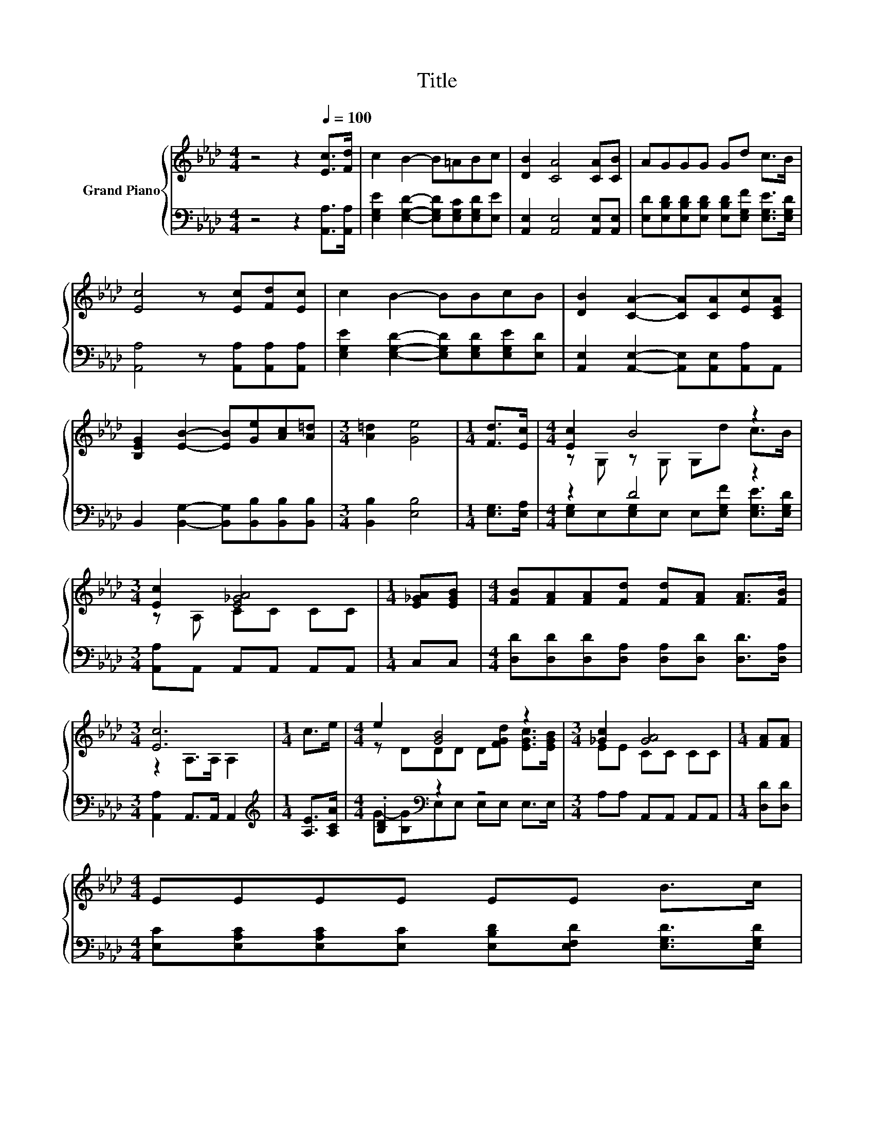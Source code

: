 X:1
T:Title
%%score { ( 1 3 ) | ( 2 4 ) }
L:1/8
M:4/4
K:Ab
V:1 treble nm="Grand Piano"
V:3 treble 
V:2 bass 
V:4 bass 
V:1
 z4 z2[Q:1/4=100] [Ec]>[Fd] | c2 B2- B=ABc | [DB]2 [CA]4 [CA][CB] | AGGG Gd c>B | %4
 [Ec]4 z [Ec][Fd][Ec] | c2 B2- BBcB | [DB]2 [CA]2- [CA][CA][Ec][CEA] | %7
 [B,EG]2 [EB]2- [EB][Ge][Ac][A=d] |[M:3/4] [A=d]2 [Ge]4 |[M:1/4] [Fd]>[Ec] |[M:4/4] [Ec]2 B4 z2 | %11
[M:3/4] [Ec]2 [E_GA]4 |[M:1/4] [E_GA][EGB] |[M:4/4] [FB][FA][FA][Fd] [Fd][FA] [FA]>[FB] | %14
[M:3/4] [Ec]6 |[M:1/4] c>e |[M:4/4] e2 [GB]4 z2 |[M:3/4] [_Gc]2 [GA]4 |[M:1/4] [FA][FA] | %19
[M:4/4] EEEE EE B>[Q:1/4=76]c[Q:1/4=99][Q:1/4=97][Q:1/4=96][Q:1/4=94][Q:1/4=93][Q:1/4=91][Q:1/4=90][Q:1/4=88][Q:1/4=87][Q:1/4=85][Q:1/4=84][Q:1/4=82][Q:1/4=81][Q:1/4=79][Q:1/4=78] | %20
[M:7/8] A-A-A- A- A3 |] %21
V:2
 z4 z2 [A,,A,]>[A,,A,] | [E,G,E]2 [E,G,D]2- [E,G,D][E,G,C][E,G,D][E,E] | %2
 [A,,E,]2 [A,,E,]4 [A,,E,][A,,E,] | [E,D][E,B,D][E,B,D][E,B,D] [E,B,D][E,G,F] [E,G,E]>[E,G,D] | %4
 [A,,A,]4 z [A,,A,][A,,A,][A,,A,] | [E,G,E]2 [E,G,D]2- [E,G,D][E,G,D][E,G,E][E,D] | %6
 [A,,E,]2 [A,,E,]2- [A,,E,][A,,E,][A,,A,]A,, | B,,2 [B,,G,]2- [B,,G,][B,,B,][B,,B,][B,,B,] | %8
[M:3/4] [B,,B,]2 [E,B,]4 |[M:1/4] [E,G,]>[E,A,] |[M:4/4] z2 D4 z2 | %11
[M:3/4] [A,,A,]A,, A,,A,, A,,A,, |[M:1/4] C,C, | %13
[M:4/4] [D,D][D,D][D,D][D,A,] [D,A,][D,D] [D,D]>[D,A,] |[M:3/4] [A,,A,]2 A,,>A,, A,,2 | %15
[M:1/4][K:treble] [A,E]>[A,CA] |[M:4/4] .[B,D]2[K:bass] z2 z4 |[M:3/4] A,A, A,,A,, A,,A,, | %18
[M:1/4] [D,D][D,D] |[M:4/4] [E,C][E,A,C][E,A,C][E,C] [E,B,D][E,F,D] [E,G,D]>[E,G,D] | %20
[M:7/8] z2 F,>F, E,3 |] %21
V:3
 x8 | x8 | x8 | x8 | x8 | x8 | x8 | x8 |[M:3/4] x6 |[M:1/4] x2 |[M:4/4] z G, z G, G,d c>B | %11
[M:3/4] z A, CC CC |[M:1/4] x2 |[M:4/4] x8 |[M:3/4] z2 A,>A, A,2 |[M:1/4] x2 | %16
[M:4/4] z DDD D[FGd] [EGc]>[EGB] |[M:3/4] EE CC CC |[M:1/4] x2 |[M:4/4] x8 | %20
[M:7/8] [A,C]2 D>D C3 |] %21
V:4
 x8 | x8 | x8 | x8 | x8 | x8 | x8 | x8 |[M:3/4] x6 |[M:1/4] x2 | %10
[M:4/4] [E,G,]E,[E,G,]E, E,[E,G,F] [E,G,E]>[E,G,D] |[M:3/4] x6 |[M:1/4] x2 |[M:4/4] x8 | %14
[M:3/4] x6 |[M:1/4][K:treble] x2 |[M:4/4] G-[B,G][K:bass]E,E, E,E, E,>E, |[M:3/4] x6 |[M:1/4] x2 | %19
[M:4/4] x8 |[M:7/8] A,,-A,,-A,,- A,,- A,,3 |] %21

